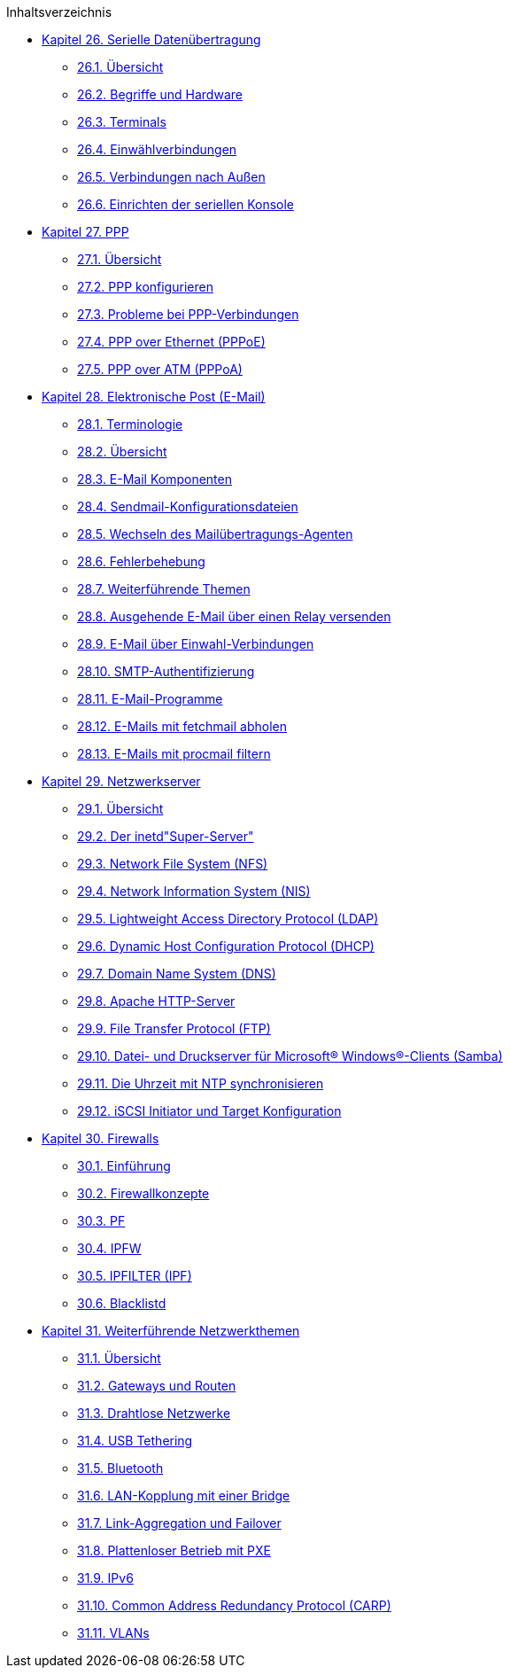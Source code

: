 // Code generated by the FreeBSD Documentation toolchain. DO NOT EDIT.
// Please don't change this file manually but run `make` to update it.
// For more information, please read the FreeBSD Documentation Project Primer

[.toc]
--
[.toc-title]
Inhaltsverzeichnis

* link:../serialcomms[Kapitel 26. Serielle Datenübertragung]
** link:../serialcomms/#serial-synopsis[26.1. Übersicht]
** link:../serialcomms/#serial[26.2. Begriffe und Hardware]
** link:../serialcomms/#term[26.3. Terminals]
** link:../serialcomms/#dialup[26.4. Einwählverbindungen]
** link:../serialcomms/#dialout[26.5. Verbindungen nach Außen]
** link:../serialcomms/#serialconsole-setup[26.6. Einrichten der seriellen Konsole]
* link:../ppp-and-slip[Kapitel 27. PPP]
** link:../ppp-and-slip/#ppp-and-slip-synopsis[27.1. Übersicht]
** link:../ppp-and-slip/#userppp[27.2. PPP konfigurieren]
** link:../ppp-and-slip/#ppp-troubleshoot[27.3. Probleme bei PPP-Verbindungen]
** link:../ppp-and-slip/#pppoe[27.4. PPP over Ethernet (PPPoE)]
** link:../ppp-and-slip/#pppoa[27.5. PPP over ATM (PPPoA)]
* link:../mail[Kapitel 28. Elektronische Post (E-Mail)]
** link:../mail/#mail-de-term[28.1. Terminologie]
** link:../mail/#mail-synopsis[28.2. Übersicht]
** link:../mail/#mail-using[28.3. E-Mail Komponenten]
** link:../mail/#sendmail[28.4. Sendmail-Konfigurationsdateien]
** link:../mail/#mail-changingmta[28.5. Wechseln des Mailübertragungs-Agenten]
** link:../mail/#mail-trouble[28.6. Fehlerbehebung]
** link:../mail/#mail-advanced[28.7. Weiterführende Themen]
** link:../mail/#outgoing-only[28.8. Ausgehende E-Mail über einen Relay versenden]
** link:../mail/#SMTP-dialup[28.9. E-Mail über Einwahl-Verbindungen]
** link:../mail/#SMTP-Auth[28.10. SMTP-Authentifizierung]
** link:../mail/#mail-agents[28.11. E-Mail-Programme]
** link:../mail/#mail-fetchmail[28.12. E-Mails mit fetchmail abholen]
** link:../mail/#mail-procmail[28.13. E-Mails mit procmail filtern]
* link:../network-servers[Kapitel 29. Netzwerkserver]
** link:../network-servers/#network-servers-synopsis[29.1. Übersicht]
** link:../network-servers/#network-inetd[29.2. Der inetd"Super-Server"]
** link:../network-servers/#network-nfs[29.3. Network File System (NFS)]
** link:../network-servers/#network-nis[29.4. Network Information System (NIS)]
** link:../network-servers/#network-ldap[29.5. Lightweight Access Directory Protocol (LDAP)]
** link:../network-servers/#network-dhcp[29.6. Dynamic Host Configuration Protocol (DHCP)]
** link:../network-servers/#network-dns[29.7. Domain Name System (DNS)]
** link:../network-servers/#network-apache[29.8. Apache HTTP-Server]
** link:../network-servers/#network-ftp[29.9. File Transfer Protocol (FTP)]
** link:../network-servers/#network-samba[29.10. Datei- und Druckserver für Microsoft(R) Windows(R)-Clients (Samba)]
** link:../network-servers/#network-ntp[29.11. Die Uhrzeit mit NTP synchronisieren]
** link:../network-servers/#network-iscsi[29.12. iSCSI Initiator und Target Konfiguration]
* link:../firewalls[Kapitel 30. Firewalls]
** link:../firewalls/#firewalls-intro[30.1. Einführung]
** link:../firewalls/#firewalls-concepts[30.2. Firewallkonzepte]
** link:../firewalls/#firewalls-pf[30.3. PF]
** link:../firewalls/#firewalls-ipfw[30.4. IPFW]
** link:../firewalls/#firewalls-ipf[30.5. IPFILTER (IPF)]
** link:../firewalls/#firewalls-blacklistd[30.6. Blacklistd]
* link:../advanced-networking[Kapitel 31. Weiterführende Netzwerkthemen]
** link:../advanced-networking/#advanced-networking-synopsis[31.1. Übersicht]
** link:../advanced-networking/#network-routing[31.2. Gateways und Routen]
** link:../advanced-networking/#network-wireless[31.3. Drahtlose Netzwerke]
** link:../advanced-networking/#network-usb-tethering[31.4. USB Tethering]
** link:../advanced-networking/#network-bluetooth[31.5. Bluetooth]
** link:../advanced-networking/#network-bridging[31.6. LAN-Kopplung mit einer Bridge]
** link:../advanced-networking/#network-aggregation[31.7. Link-Aggregation und Failover]
** link:../advanced-networking/#network-diskless[31.8. Plattenloser Betrieb mit PXE]
** link:../advanced-networking/#network-ipv6[31.9. IPv6]
** link:../advanced-networking/#carp[31.10. Common Address Redundancy Protocol (CARP)]
** link:../advanced-networking/#network-vlan[31.11. VLANs]
--
